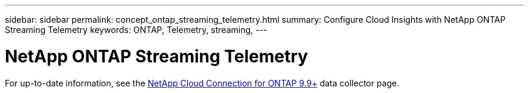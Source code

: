 ---
sidebar: sidebar
permalink: concept_ontap_streaming_telemetry.html
summary: Configure Cloud Insights with NetApp ONTAP Streaming Telemetry
keywords: ONTAP, Telemetry, streaming, 
---

= NetApp ONTAP Streaming Telemetry
:toc: macro
:hardbreaks:
:toclevels: 2
:nofooter:
:icons: font
:linkattrs:
:imagesdir: ./media/


[.lead]

For up-to-date information, see the link:https://docs.netapp.com/us-en/cloudinsights/task_dc_na_cloud_connection.html[NetApp Cloud Connection for ONTAP 9.9+] data collector page.

////
Thank you for your interest in Cloud Insights ONTAP Streaming Telemetry. This feature is currently in private preview. Please reach out to ng-ci-preview@netapp.com to request more information or access.
////

////
This data collector creates a cloud connection to support data collection from ONTAP 9.9+ systems. 


== Configuration

Configuration of the Cloud Connection for ONTAP 9.9+ data collector requires you to copy a Pairing Code to the ONTAP System Manager, which will then establish a connection to your Cloud Insights environment. 

image:Cloud_Agent_DC.png[Cloud Agent Data Collector Configuration]

Follow these steps to configure the connection:

* Generate a unique token which will be used to establish the connection to the ONTAP system.

* Copy the Pairing Code, which includes the token. You can view the pairing code by clicking on _[+] Reveal Code Snippet_.
+
Once you copy the pairing code, the data collector configuration screen will reveal a step 6, prompting you to wait for the connection to be established. Nothing more needs to be done on this screen until the connection is established.
+
image:Cloud_Agent_Step_Waiting.png[Waiting for connection]

* In a new browser tab, log into the ONTAP System Manager and navigate to _Cluster > Settings > Cloud Connections_.

* Click _Add Cloud Connection_ and paste the pairing code.

* Return to the Cloud Insights browser tab and wait for the connection to be established. Once it is established, a _Complete_ button is revealed.

* Click _Complete_.

           
== Troubleshooting

Additional information on this Data Collector may be found from the link:concept_requesting_support.html[Support] page or in the link:https://docs.netapp.com/us-en/cloudinsights/CloudInsightsDataCollectorSupportMatrix.pdf[Data Collector Support Matrix].

